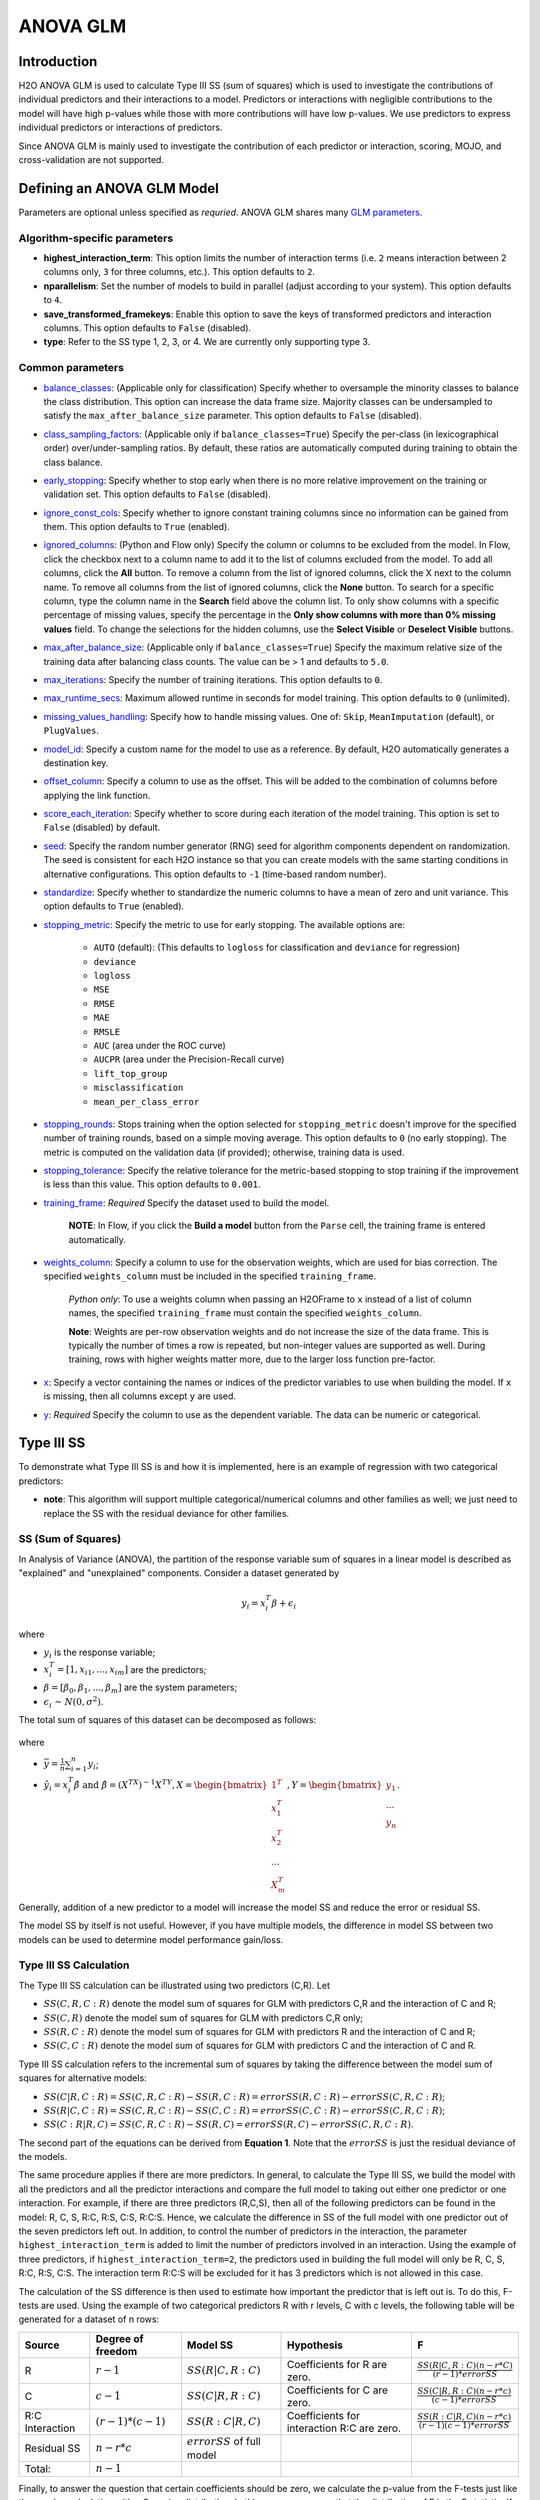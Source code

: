 ANOVA GLM
---------

Introduction
~~~~~~~~~~~~

H2O ANOVA GLM is used to calculate Type III SS (sum of squares) which is used to investigate the contributions of individual predictors and their interactions to a model. Predictors or interactions with negligible contributions to the model will have high p-values while those with more contributions will have low p-values. We use predictors to express individual predictors or interactions of predictors.

Since ANOVA GLM is mainly used to investigate the contribution of each predictor or interaction, scoring, MOJO, and cross-validation are not supported. 

Defining an ANOVA GLM Model
~~~~~~~~~~~~~~~~~~~~~~~~~~~

Parameters are optional unless specified as *requried*. ANOVA GLM shares many `GLM parameters <glm.html#shared-glm-family-parameters>`__.

Algorithm-specific parameters
'''''''''''''''''''''''''''''

- **highest_interaction_term**: This option limits the number of interaction terms (i.e. ``2`` means interaction between 2 columns only, ``3`` for three columns, etc.). This option defaults to ``2``.

- **nparallelism**: Set the number of models to build in parallel (adjust according to your system). This option defaults to ``4``. 

- **save_transformed_framekeys**: Enable this option to save the keys of transformed predictors and interaction columns. This option defaults to ``False`` (disabled).

- **type**: Refer to the SS type 1, 2, 3, or 4. We are currently only supporting type 3.

Common parameters
'''''''''''''''''

-  `balance_classes <algo-params/balance_classes.html>`__: (Applicable only for classification) Specify whether to oversample the minority classes to balance the class distribution. This option can increase the data frame size. Majority classes can be undersampled to satisfy the ``max_after_balance_size`` parameter. This option defaults to ``False`` (disabled).

-  `class_sampling_factors <algo-params/class_sampling_factors.html>`__: (Applicable only if ``balance_classes=True``) Specify the per-class (in lexicographical order) over/under-sampling ratios. By default, these ratios are automatically computed during training to obtain the class balance.

-  `early_stopping <algo-params/early_stopping.html>`__: Specify whether to stop early when there is no more relative improvement on the training or validation set. This option defaults to ``False`` (disabled).

-  `ignore_const_cols <algo-params/ignore_const_cols.html>`__: Specify whether to ignore constant training columns since no information can be gained from them. This option defaults to ``True`` (enabled).

-  `ignored_columns <algo-params/ignored_columns.html>`__: (Python and Flow only) Specify the column or columns to be excluded from the model. In Flow, click the checkbox next to a column name to add it to the list of columns excluded from the model. To add all columns, click the **All** button. To remove a column from the list of ignored columns, click the X next to the column name. To remove all columns from the list of ignored columns, click the **None** button. To search for a specific column, type the column name in the **Search** field above the column list. To only show columns with a specific percentage of missing values, specify the percentage in the **Only show columns with more than 0% missing values** field. To change the selections for the hidden columns, use the **Select Visible** or **Deselect Visible** buttons.

-  `max_after_balance_size <algo-params/max_after_balance_size.html>`__: (Applicable only if ``balance_classes=True``) Specify the maximum relative size of the training data after balancing class counts. The value can be > 1 and defaults to ``5.0``.

-  `max_iterations <algo-params/max_iterations.html>`__: Specify the number of training iterations. This option defaults to ``0``.

-  `max_runtime_secs <algo-params/max_runtime_secs.html>`__: Maximum allowed runtime in seconds for model training.  This option defaults to ``0`` (unlimited).

-  `missing_values_handling <algo-params/missing_values_handling.html>`__: Specify how to handle missing values. One of: ``Skip``, ``MeanImputation`` (default), or ``PlugValues``.

-  `model_id <algo-params/model_id.html>`__: Specify a custom name for the model to use as a reference. By default, H2O automatically generates a destination key.

-  `offset_column <algo-params/offset_column.html>`__: Specify a column to use as the offset. This will be added to the combination of columns before applying the link function.

-  `score_each_iteration <algo-params/score_each_iteration.html>`__: Specify whether to score during each iteration of the model training. This option is set to ``False`` (disabled) by default.

-  `seed <algo-params/seed.html>`__: Specify the random number generator (RNG) seed for algorithm components dependent on randomization. The seed is consistent for each H2O instance so that you can create models with the same starting conditions in alternative configurations. This option defaults to ``-1`` (time-based random number).

-  `standardize <algo-params/standardize.html>`__: Specify whether to standardize the numeric columns to have a mean of zero and unit variance. This option defaults to ``True`` (enabled).

-  `stopping_metric <algo-params/stopping_metric.html>`__: Specify the metric to use for early stopping. The available options are:
    
    - ``AUTO`` (default): (This defaults to ``logloss`` for classification and ``deviance`` for regression)
    - ``deviance``
    - ``logloss``
    - ``MSE``
    - ``RMSE``
    - ``MAE``
    - ``RMSLE``
    - ``AUC`` (area under the ROC curve)
    - ``AUCPR`` (area under the Precision-Recall curve)
    - ``lift_top_group`` 
    - ``misclassification``
    - ``mean_per_class_error``

-  `stopping_rounds <algo-params/stopping_rounds.html>`__: Stops training when the option selected for ``stopping_metric`` doesn't improve for the specified number of training rounds, based on a simple moving average. This option defaults to ``0`` (no early stopping). The metric is computed on the validation data (if provided); otherwise, training data is used.

-  `stopping_tolerance <algo-params/stopping_tolerance.html>`__: Specify the relative tolerance for the metric-based stopping to stop training if the improvement is less than this value. This option defaults to ``0.001``.

-  `training_frame <algo-params/training_frame.html>`__: *Required* Specify the dataset used to build the model. 
   
    **NOTE**: In Flow, if you click the **Build a model** button from the ``Parse`` cell, the training frame is entered automatically.

-  `weights_column <algo-params/weights_column.html>`__: Specify a column to use for the observation weights, which are used for bias correction. The specified ``weights_column`` must be included in the specified ``training_frame``. 
   
    *Python only*: To use a weights column when passing an H2OFrame to ``x`` instead of a list of column names, the specified ``training_frame`` must contain the specified ``weights_column``. 
   
    **Note**: Weights are per-row observation weights and do not increase the size of the data frame. This is typically the number of times a row is repeated, but non-integer values are supported as well. During training, rows with higher weights matter more, due to the larger loss function pre-factor.

-  `x <algo-params/x.html>`__: Specify a vector containing the names or indices of the predictor variables to use when building the model. If ``x`` is missing, then all columns except ``y`` are used.

-  `y <algo-params/y.html>`__: *Required* Specify the column to use as the dependent variable. The data can be numeric or categorical.

Type III SS
~~~~~~~~~~~

To demonstrate what Type III SS is and how it is implemented, here is an example of regression with two categorical predictors: 

- **note**: This algorithm will support multiple categorical/numerical columns and other families as well; we just need to replace the SS with the residual deviance for other families.

SS (Sum of Squares)
'''''''''''''''''''

In Analysis of Variance (ANOVA), the partition of the response variable sum of squares in a linear model is described as "explained" and "unexplained" components. Consider a dataset generated by

  .. math::
    y_i = x^T_i\beta + \epsilon_i

where

- :math:`y_i` is the response variable;
- :math:`x^T_i = [1,x_{i1},...,x_{im}]` are the predictors;
- :math:`\beta = [\beta_0, \beta_1,..., \beta_m]` are the system parameters;
- :math:`\epsilon_i {\text{ ~ }} N(0,\sigma^2)`.

The total sum of squares of this dataset can be decomposed as follows:

  .. figure:: ../images/ss_decomp.png
    :scale: 50%

where

- :math:`\bar{y} = {\frac{1}{n}}{\sum^n_{i=1}}y_i`;
- :math:`\hat{y_i} = x^T_i \hat{\beta} {\text{ and }} \hat{\beta} = (X^TX)^{-1}X^TY, X = {\begin{bmatrix}1^T \\ x^T_1 \\ x^T_2 \\ ... \\ X^T_m\end{bmatrix}}, Y = {\begin{bmatrix}y_1 \\ ... \\ y_n\end{bmatrix}}`.

Generally, addition of a new predictor to a model will increase the model SS and reduce the error or residual SS.

The model SS by itself is not useful. However, if you have multiple models, the difference in model SS between two models can be used to determine model performance gain/loss. 


Type III SS Calculation
'''''''''''''''''''''''

The Type III SS calculation can be illustrated using two predictors (C,R). Let

- :math:`SS(C,R,C:R)` denote the model sum of squares for GLM with predictors C,R and the interaction of C and R;
- :math:`SS(C,R)` denote the model sum of squares for GLM with predictors C,R only;
- :math:`SS(R,C:R)` denote the model sum of squares for GLM with predictors R and the interaction of C and R;
- :math:`SS(C,C:R)` denote the model sum of squares for GLM with predictors C and the interaction of C and R.

Type III SS calculation refers to the incremental sum of squares by taking the difference between the model sum of squares for alternative models:

- :math:`SS(C|R,C:R) = SS(C,R,C:R) - SS(R,C:R) = error SS(R,C:R) - error SS(C,R,C:R)`;
- :math:`SS(R|C,C:R) = SS(C,R,C:R) - SS(C,C:R) = error SS(C,C:R) - error SS(C,R,C:R)`;
- :math:`SS(C:R|R,C) = SS(C,R,C:R) - SS(R,C) = error SS(R,C) - error SS(C,R,C:R)`.


The second part of the equations can be derived from **Equation 1**. Note that the :math:`error SS` is just the residual deviance of the models.


The same procedure applies if there are more predictors. In general, to calculate the Type III SS, we build the model with all the predictors and all the predictor interactions and compare the full model to taking out either one predictor or one interaction. For example, if there are three predictors (R,C,S), then all of the following predictors can be found in the model: R, C, S, R:C, R:S, C:S, R:C:S. Hence, we calculate the difference in SS of the full model with one predictor out of the seven predictors left out. In addition, to control the number of predictors in the interaction, the parameter ``highest_interaction_term`` is added to limit the number of predictors involved in an interaction. Using the example of three predictors, if ``highest_interaction_term=2``, the predictors used in building the full model will only be R, C, S, R:C, R:S, C:S. The interaction term R:C:S will be excluded for it has 3 predictors which is not allowed in this case. 

The calculation of the SS difference is then used to estimate how important the predictor that is left out is. To do this, F-tests are used. Using the example of two categorical predictors R with r levels, C with c levels, the following table will be generated for a dataset of n rows:

+-------------+--------------------+-----------------------------------+------------------------------+---------------------------------------------------------+
| Source      | Degree of freedom  | Model SS                          | Hypothesis                   | F                                                       |
+=============+====================+===================================+==============================+=========================================================+
| R           | :math:`r-1`        | :math:`SS(R|C,R:C)`               | Coefficients for R are zero. | :math:`{\frac{SS(R|C,R:C)(n-r*C)}{(r-1)*errorSS}}`      |
+-------------+--------------------+-----------------------------------+------------------------------+---------------------------------------------------------+
| C           | :math:`c-1`        | :math:`SS(C|R,R:C)`               | Coefficients for C are zero. | :math:`{\frac{SS(C|R,R:C)(n-r*c)}{(c-1)*errorSS}}`      |
+-------------+--------------------+-----------------------------------+------------------------------+---------------------------------------------------------+
| R:C         | :math:`(r-1)*(c-1)`| :math:`SS(R:C|R,C)`               | Coefficients for interaction | :math:`{\frac{SS(R:C|R,C)(n-r*c)}{(r-1)(c-1)*errorSS}}` | 
| Interaction |                    |                                   | R:C are zero.                |                                                         |
+-------------+--------------------+-----------------------------------+------------------------------+---------------------------------------------------------+
| Residual SS | :math:`n-r*c`      | :math:`errorSS` of full model     |                              |                                                         |
+-------------+--------------------+-----------------------------------+------------------------------+---------------------------------------------------------+
| Total:      | :math:`n-1`        |                                   |                              |                                                         |
+-------------+--------------------+-----------------------------------+------------------------------+---------------------------------------------------------+


Finally, to answer the question that certain coefficients should be zero, we calculate the p-value from the F-tests just like the p-value calculation with a Gaussian distribution. In this case, we assume that the distribution of F is the F statistic. If the p-value calculated is small, you reject the hypothesis that the set of parameters associated with a predictor should be set to zero. 

Examples
~~~~~~~~

 .. tabs::
  .. code-tab:: r R

    library(h2o)
    h2o.init()

    # Import the prostate dataset:
    train <- h2o.importFile("http://s3.amazonaws.com/h2o-public-test-data/smalldata/prostate/prostate_complete.csv.zip")

    # Set the predictors and response:
    x <- c("AGE", "VOL", "DCAPS")
    y <- "CAPSULE"

    # Build and train the model:
    anova_model <- h2o.anovaglm(y = 'CAPSULE', 
                                x = c('AGE','VOL','DCAPS'), 
                                training_frame = train, 
                                family = "binomial", 
                                missing_values_handling="MeanImputation")

    # Check the model summary:
    summary(anova_model)


  .. code-tab:: python

    import h2o
    h2o.init()
    from h2o.estimators import H2OANOVAGLMEstimator

    #Import the prostate dataset
    train = h2o.import_file("http://s3.amazonaws.com/h2o-public-test-data/smalldata/prostate/prostate_complete.csv.zip")

    # Set the predictors and response:
    x = ['AGE','VOL','DCAPS']
    y = 'CAPSULE'

    # Build and train the model:
    anova_model = H2OANOVAGLMEstimator(family='binomial', 
                                       lambda_=0, 
                                       missing_values_handling="skip")
    anova_model.train(x=x, y=y, training_frame=train)

    # Get the model summary:
    anova_model.summary()
